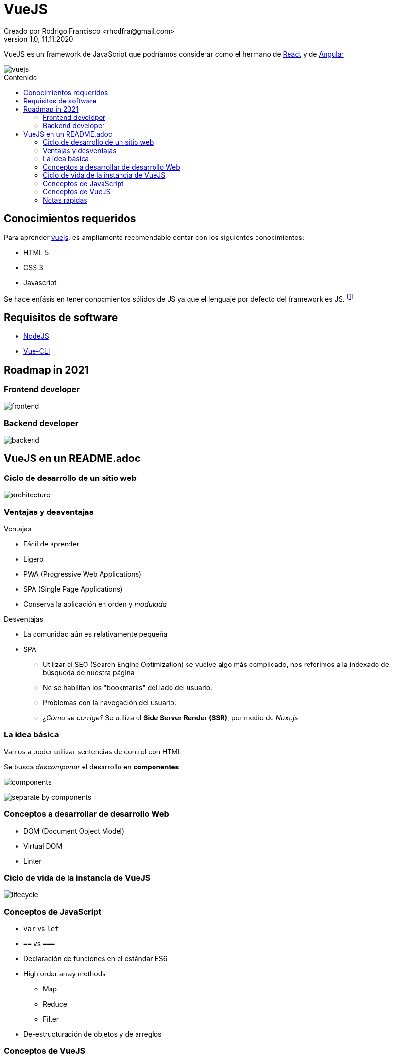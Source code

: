 = VueJS
Creado por Rodrigo Francisco <rhodfra@gmail.com>
Version 1.0, 11.11.2020
:description: Archivo README del repositorio de VueJS
:keywords: vuejs, js  
//:sectnums: 
// Configuracion de la tabla de contenidos
:toc: 
:toc-placement!:
:toclevels: 4                                          
:toc-title: Contenido

// Ruta base de las imagenes
:imagesdir: ./README.assets/ 

// Resaltar sintaxis
:source-highlighter: pygments

// Iconos para entorno local
ifndef::env-github[:icons: font]

// Iconos para entorno github
ifdef::env-github[]
:caution-caption: :fire:
:important-caption: :exclamation:
:note-caption: :paperclip:
:tip-caption: :bulb:
:warning-caption: :warning:
endif::[]

VueJS es un framework de JavaScript que podríamos considerar
como el hermano de http://react.org/[React] y de http://angular.io[Angular]

image::vuejs.jpg[vuejs]

toc::[]

== Conocimientos requeridos

Para aprender https://vuejs.org/[vuejs], es ampliamente recomendable contar 
con los siguientes conocimientos:

* HTML 5
* CSS 3
* Javascript

Se hace enfásis en tener conocmientos sólidos de JS ya que el lenguaje por defecto del framework es JS. footnote:disclaimer[También se puede utilizar TypeScript.]

== Requisitos de software

* https://nodejs.org/en/[NodeJS]
* https://cli.vuejs.org/[Vue-CLI]

== Roadmap in 2021

=== Frontend developer

image:vue-in-a-readme/frontend.png[]

=== Backend developer

image:vue-in-a-readme/backend.png[]

== VueJS en un README.adoc

=== Ciclo de desarrollo de un sitio web

image:vue-in-a-readme/architecture.jpg[]

=== Ventajas y desventajas

.Ventajas
* Fácil de aprender
* Ligero
* PWA (Progressive Web Applications)
* SPA (Single Page Applications)
* Conserva la aplicación en orden y _modulada_

.Desventajas
* La comunidad aún es relativamente pequeña
* SPA
** Utilizar el SEO (Search Engine Optimization) se vuelve algo más complicado,
nos referimos a la indexado de búsqueda de nuestra página
** No se habilitan los "bookmarks" del lado del usuario.
** Problemas con la navegación del usuario.
** _¿Cómo se corrige?_ Se utiliza el *Side Server Render (SSR)*, por medio de
_Nuxt.js_


=== La idea básica

Vamos a poder utilizar sentencias de control con HTML

Se busca _descomponer_ el desarrollo en *componentes*

image:vue-in-a-readme/components.png[]

image:vue-in-a-readme/separate-by-components.png[]

=== Conceptos a desarrollar de desarrollo Web

* DOM (Document Object Model)
* Virtual DOM
* Linter

=== Ciclo de vida de la instancia de VueJS

image:vue-in-a-readme/lifecycle.png[]

=== Conceptos de JavaScript

* `var` vs `let`
* `==` vs `===`
* Declaración de funciones en el estándar ES6
* High order array methods
** Map
** Reduce
** Filter
* De-estructuración de objetos y de arreglos

=== Conceptos de VueJS
* Hook _functions_

=== Notas rápidas

* En cada componente de VueJS tenemos: template, funcionalidad, estilos
* Interpolation en el _template_ (Mostacho)
* Solo puede haber un elemento de "HTML" por `<template></template>`
* Operaciones en la interpolación
* Directivas (v-if, v-on) : https://v3.vuejs.org/api/directives.html#v-html
* Style scoped
* Class binding
